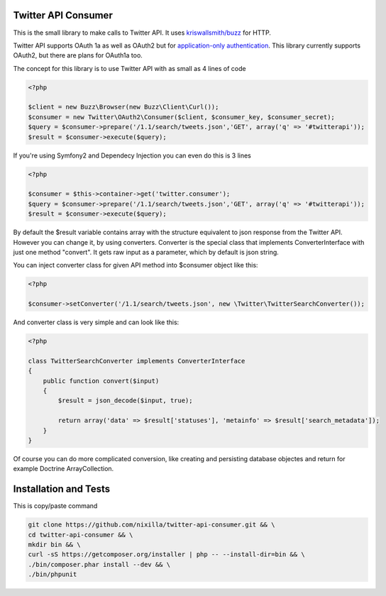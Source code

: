 Twitter API Consumer
====================

This is the small library to make calls to Twitter API. It uses `kriswallsmith/buzz`_ for HTTP.

.. _kriswallsmith/buzz: https://github.com/kriswallsmith/Buzz

Twitter API supports OAuth 1a as well as OAuth2 but for `application-only authentication`_.
This library currently supports OAuth2, but there are plans for OAuth1a too.

.. _`application-only authentication`: https://dev.twitter.com/docs/auth/application-only-auth

The concept for this library is to use Twitter API with as small as 4 lines of code

.. code:: php

    <?php

    $client = new Buzz\Browser(new Buzz\Client\Curl());
    $consumer = new Twitter\OAuth2\Consumer($client, $consumer_key, $consumer_secret);
    $query = $consumer->prepare('/1.1/search/tweets.json','GET', array('q' => '#twitterapi'));
    $result = $consumer->execute($query);

If you're using Symfony2 and Dependecy Injection you can even do this is 3 lines

.. code:: php

    <?php

    $consumer = $this->container->get('twitter.consumer');
    $query = $consumer->prepare('/1.1/search/tweets.json','GET', array('q' => '#twitterapi'));
    $result = $consumer->execute($query);

By default the $result variable contains array with the structure equivalent to json response from the Twitter API.
However you can change it, by using converters. Converter is the special class that implements ConverterInterface
with just one method "convert". It gets raw input as a parameter, which by default is json string.

You can inject converter class for given API method into $consumer object like this:

.. code:: php

    <?php

    $consumer->setConverter('/1.1/search/tweets.json', new \Twitter\TwitterSearchConverter());

And converter class is very simple and can look like this:

.. code:: php

    <?php

    class TwitterSearchConverter implements ConverterInterface
    {
        public function convert($input)
        {
            $result = json_decode($input, true);

            return array('data' => $result['statuses'], 'metainfo' => $result['search_metadata']);
        }
    }

Of course you can do more complicated conversion, like creating and persisting database objectes and return for example
Doctrine ArrayCollection.

|Travis|_

.. |Travis| image:: https://travis-ci.org/nixilla/twitter-api-consumer.png?branch=master
.. _Travis: https://travis-ci.org/nixilla/twitter-api-consumer


Installation and Tests
======================

This is copy/paste command

.. code:: sh

    git clone https://github.com/nixilla/twitter-api-consumer.git && \
    cd twitter-api-consumer && \
    mkdir bin && \
    curl -sS https://getcomposer.org/installer | php -- --install-dir=bin && \
    ./bin/composer.phar install --dev && \
    ./bin/phpunit

